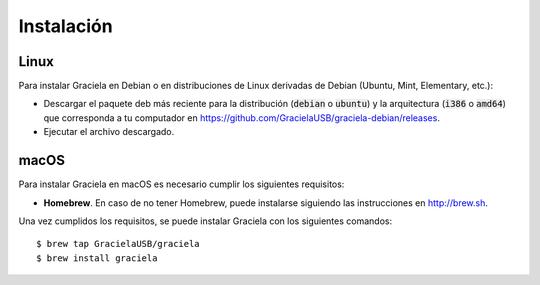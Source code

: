 ===========
Instalación
===========

-----
Linux
-----

Para instalar Graciela en Debian o en distribuciones de Linux 
derivadas de Debian (Ubuntu, Mint, Elementary, etc.):
  
- Descargar el paquete deb más reciente para la distribución (:code:`debian` o :code:`ubuntu`) y la arquitectura (:code:`i386` o :code:`amd64`) que corresponda a tu computador en https://github.com/GracielaUSB/graciela-debian/releases.
- Ejecutar el archivo descargado.

-----
macOS
-----

Para instalar Graciela en macOS es necesario cumplir los 
siguientes requisitos:

- **Homebrew**. En caso de no tener Homebrew, puede instalarse siguiendo las instrucciones en http://brew.sh.

Una vez cumplidos los requisitos, se puede instalar Graciela con los siguientes comandos::

    $ brew tap GracielaUSB/graciela
    $ brew install graciela
